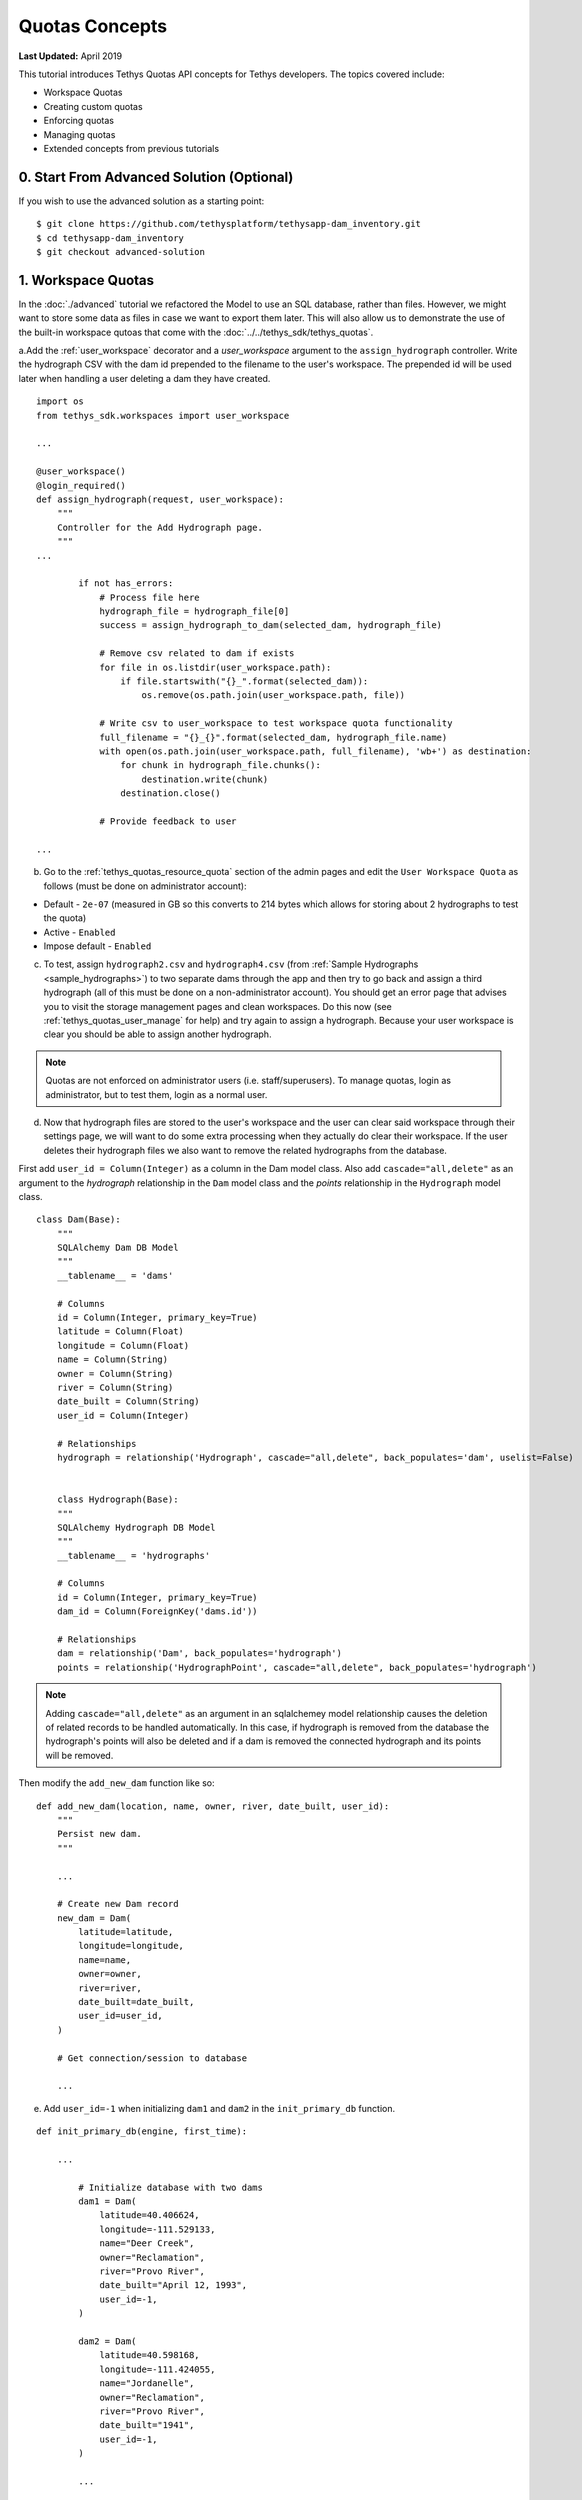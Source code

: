***************
Quotas Concepts
***************

**Last Updated:** April 2019

This tutorial introduces Tethys Quotas API concepts for Tethys developers. The topics covered include:

* Workspace Quotas
* Creating custom quotas
* Enforcing quotas
* Managing quotas
* Extended concepts from previous tutorials


0. Start From Advanced Solution (Optional)
==========================================

If you wish to use the advanced solution as a starting point:

::

    $ git clone https://github.com/tethysplatform/tethysapp-dam_inventory.git
    $ cd tethysapp-dam_inventory
    $ git checkout advanced-solution

1. Workspace Quotas
===================

In the :doc:`./advanced` tutorial we refactored the Model to use an SQL database, rather than files. However, we might want to store some data as files in case we want to export them later. This will also allow us to demonstrate the use of the built-in workspace qutoas that come with the :doc:`../../tethys_sdk/tethys_quotas`.

a.Add the :ref:`user_workspace` decorator and a `user_workspace` argument to the ``assign_hydrograph`` controller. Write the hydrograph CSV with the dam id prepended to the filename to the user's workspace. The prepended id will be used later when handling a user deleting a dam they have created.

::

    import os
    from tethys_sdk.workspaces import user_workspace

    ...

    @user_workspace()
    @login_required()
    def assign_hydrograph(request, user_workspace):
        """
        Controller for the Add Hydrograph page.
        """
    ...

            if not has_errors:
                # Process file here
                hydrograph_file = hydrograph_file[0]
                success = assign_hydrograph_to_dam(selected_dam, hydrograph_file)

                # Remove csv related to dam if exists
                for file in os.listdir(user_workspace.path):
                    if file.startswith("{}_".format(selected_dam)):
                        os.remove(os.path.join(user_workspace.path, file))

                # Write csv to user_workspace to test workspace quota functionality
                full_filename = "{}_{}".format(selected_dam, hydrograph_file.name)
                with open(os.path.join(user_workspace.path, full_filename), 'wb+') as destination:
                    for chunk in hydrograph_file.chunks():
                        destination.write(chunk)
                    destination.close()

                # Provide feedback to user

    ...

b. Go to the :ref:`tethys_quotas_resource_quota` section of the admin pages and edit the ``User Workspace Quota`` as follows (must be done on administrator account):

* Default - ``2e-07`` (measured in GB so this converts to 214 bytes which allows for storing about 2 hydrographs to test the quota)
* Active - ``Enabled``
* Impose default - ``Enabled``

c. To test, assign ``hydrograph2.csv`` and ``hydrograph4.csv`` (from :ref:`Sample Hydrographs <sample_hydrographs>`) to two separate dams through the app and then try to go back and assign a third hydrograph (all of this must be done on a non-administrator account). You should get an error page that advises you to visit the storage management pages and clean workspaces. Do this now (see :ref:`tethys_quotas_user_manage` for help) and try again to assign a hydrograph. Because your user workspace is clear you should be able to assign another hydrograph.

.. note::

    Quotas are not enforced on administrator users (i.e. staff/superusers). To manage quotas, login as administrator, but to test them, login as a normal user.

d. Now that hydrograph files are stored to the user's workspace and the user can clear said workspace through their settings page, we will want to do some extra processing when they actually do clear their workspace. If the user deletes their hydrograph files we also want to remove the related hydrographs from the database.

First add ``user_id = Column(Integer)`` as a column in the Dam model class. Also add ``cascade="all,delete"`` as an argument to the `hydrograph` relationship in the ``Dam`` model class and the `points` relationship in the ``Hydrograph`` model class.

::

    class Dam(Base):
        """
        SQLAlchemy Dam DB Model
        """
        __tablename__ = 'dams'

        # Columns
        id = Column(Integer, primary_key=True)
        latitude = Column(Float)
        longitude = Column(Float)
        name = Column(String)
        owner = Column(String)
        river = Column(String)
        date_built = Column(String)
        user_id = Column(Integer)

        # Relationships
        hydrograph = relationship('Hydrograph', cascade="all,delete", back_populates='dam', uselist=False)


        class Hydrograph(Base):
        """
        SQLAlchemy Hydrograph DB Model
        """
        __tablename__ = 'hydrographs'

        # Columns
        id = Column(Integer, primary_key=True)
        dam_id = Column(ForeignKey('dams.id'))

        # Relationships
        dam = relationship('Dam', back_populates='hydrograph')
        points = relationship('HydrographPoint', cascade="all,delete", back_populates='hydrograph')

.. note::

    Adding ``cascade="all,delete"`` as an argument in an sqlalchemey model relationship causes the deletion of related records to be handled automatically. In this case, if hydrograph is removed from the database the hydrograph's points will also be deleted and if a dam is removed the connected hydrograph and its points will be removed.

Then modify the ``add_new_dam`` function like so:

::

    def add_new_dam(location, name, owner, river, date_built, user_id):
        """
        Persist new dam.
        """

        ...

        # Create new Dam record
        new_dam = Dam(
            latitude=latitude,
            longitude=longitude,
            name=name,
            owner=owner,
            river=river,
            date_built=date_built,
            user_id=user_id,
        )

        # Get connection/session to database

        ...

e. Add ``user_id=-1`` when initializing ``dam1`` and ``dam2`` in the ``init_primary_db`` function.

::

    def init_primary_db(engine, first_time):

        ...

            # Initialize database with two dams
            dam1 = Dam(
                latitude=40.406624,
                longitude=-111.529133,
                name="Deer Creek",
                owner="Reclamation",
                river="Provo River",
                date_built="April 12, 1993",
                user_id=-1,
            )

            dam2 = Dam(
                latitude=40.598168,
                longitude=-111.424055,
                name="Jordanelle",
                owner="Reclamation",
                river="Provo River",
                date_built="1941",
                user_id=-1,
            )

            ...

Then make the following changes to the ``add_dam`` controller:

::

    @permission_required('add_dams')
    def add_dam(request):
        """
        Controller for the Add Dam page.
        """

    ...

                user_id = request.user.id

                # Only add the dam if we have not exceed max_dams
                if not max_dams or num_dams < max_dams:
                    add_new_dam(location=location, name=name, owner=owner, river=river, date_built=date_built,
                                user_id=user_id)
                else:

    ...

Now that we have changed the model in the persistent store we will need to re-run ``$ tethys syncstores dam_inventory`` through the command line.

.. important::

    Don't forget to run ``$ tethys syncstores dam_inventory``!

f. Modify the ``assign_hydrograph`` controller again, this time to only allow users to assign hydrographs to dams that they have created.

::

    import os
    from tethys_sdk.workspaces import user_workspace

    ...

    @user_workspace()
    @login_required()
    def assign_hydrograph(request, user_workspace):
        """
        Controller for the Add Hydrograph page.
        """
    ...

        # Get dams from database
        Session = app.get_persistent_store_database('primary_db', as_sessionmaker=True)
        session = Session()
        dams = session.query(Dam).filter(Dam.user_id == request.user.id)

        # Defaults

    ...

g. Finally, override the ``pre_delete_user_workspace`` method that was added with the :doc:`../../tethys_sdk/tethys_quotas`. Add this to ``app.py``:

::

    @classmethod
    def pre_delete_user_workspace(cls, user):
        from .model import Dam
        Session = cls.get_persistent_store_database('primary_db', as_sessionmaker=True)
        session = Session()

        # Delete all hydrographs connected to dams created by user
        dams = session.query(Dam).filter(Dam.user_id == user.id)

        for dam in dams:
            if dam.hydrograph:
                session.delete(dam.hydrograph)

        session.commit()
        session.close()

2. Custom Dam Quota
===================

With the changes we made to the Dam model, we can now associate each dam with the user that created it and track how many dams each user created. In this part of the tutorial we will create a custom quota to restrict the number of dams a user can create. This will effectively replace the work we did in previous tutorials with the custom setting, `max_dams`. Instead of limiting the number of dams for the whole app through a custom setting we will restrict it per user with a custom quota.

.. note::

    Restricting the number of dams over the whole app could also be achieved through a custom quota instead of a custom setting. After this tutorial, try to create a custom quota that does the same thing as the custom setting to get more experience with quotas!

a. Creating a custom quota is pretty simple. Create a new file called ``dam_quota_handler.py`` and add the following contents:

::

    from tethys_quotas.handlers.base import ResourceQuotaHandler
    from .model import Dam
    from .app import DamInventory as app


    class DamQuotaHandler(ResourceQuotaHandler):
        """
        Defines quotas for dam storage for the persistent store.

        inherits from ResourceQuotaHandler
        """
        codename = "dam_quota"
        name = "Dam Quota"
        description = "Set quota on dam db entry storage for persistent store."
        default = 3  # number of dams that can be created per user
        units = "dam"
        help = "You have exceeded your quota on dams. Please visit the dams page and remove unneeded dams."
        applies_to = ["django.contrib.auth.models.User"]

        def get_current_use(self):
            """
            calculates/retrieves the current number of dams in the database

            Returns:
                Int: current number of dams in database
            """
            # Query database for count of dams
            Session = app.get_persistent_store_database('primary_db', as_sessionmaker=True)
            session = Session()
            current_use = session.query(Dam).filter(Dam.user_id == self.entity.id).count()

            session.close()

            return current_use

.. note::

    See :ref:`tethys_quotas_rqh` for an explanation of the different parameters.

b. Now go into the portal's :file:`portal.yml` file and add the dot-path of the handler class you just created in the ``RESOURCE_QUOTA_HANDLERS`` array.

::

    # RESOURCE QUOTAS TO INSTALL
    RESOURCE_QUOTA_HANDLERS
      - tethys_quotas.handlers.workspace.WorkspaceQuotaHandler
      - tethysapp.dam_inventory.dam_quota_handler.DamQuotaHandler
      # your path `may` be different

c. After re-starting tethys the ``User Dam Quota`` should be visible in the ``Resource Quota`` section of the admin pages. Click on it and make sure `Active` and `Impose default` are both ``Enabled``.

.. figure:: ../../images/tutorial/quotas/ResourceQuotaView.png
    :width: 600px
    :align: center

d. Go into the app's settings page through the portal admin pages and delete the value for ``max_dams`` in the ``CUSTOM SETTINGS`` section. This will ensure that our custom quota is handling the amount of dams that can be added instead of the custom setting.

.. figure:: ../../images/tutorial/quotas/MaxDamsView.png
    :width: 600px
    :align: center

e. To enforce the new dam quota import the ``@enforce_quota`` decorator and add it to the ``add_dam`` controller.

::

    from tethys_sdk.quotas import enforce_quota

    ...

    @enforce_quota('user_dam_quota')
    @permission_required('add_dams')
    def add_dam(request):
        """
        Controller for the Add Dam page.
        """

    ...

.. note::

    We used the codename ``user_dam_quota`` instead of just ``dam_quota`` because Tethys Quotas appends what the quota ``applies_to`` (from the :ref:`tethys_quotas_rqh` class parameters) to the codename to differentiate between quotas on users or on apps.

    If we wanted to enforce our custom dam quota on an app as a whole we would need to add ``"tethys_apps.models.TethysApp"`` to the ``applies_to`` parameter in our ``DamQuotaHandler`` and then change the codename to ``tethysapp_dam_quota``.

f. You can now test this by logging into a non-administrator account and trying to create more than 3 dams. You should be taken to another error page telling you that you have reached the limit on dams you can create.

3. Dam Quota Management
=======================

As is, the app would never allow a user to add a new dam once the quota was reached unless the portal administrator changed the dam quota default value (or made the quota inactive) or removed dams created by that user from the database. We will now add a way for a user to remove dams they have created through the ``list_dams`` controller.

a. Add this ``delete_dam`` url map to ``app.py``:

::

    UrlMap(
        name='delete_dam',
        url='dam-inventory/delete_dam/{dam_id}',
        controller='dam_inventory.controllers.delete_dam'
    ),

b. Create the ``delete_dam`` function in ``controllers.py``:

::

    @user_workspace()
    @login_required()
    def delete_dam(request, user_workspace, dam_id):
        """
        Controller for the deleting a dam.
        """
        Session = app.get_persistent_store_database('primary_db', as_sessionmaker=True)
        session = Session()

        # Delete hydrograph file related to dam if exists
        for file in os.listdir(user_workspace.path):
            if file.startswith("{}_".format(int(dam_id))):
                os.remove(os.path.join(user_workspace.path, file))

        # Delete dam object
        dam = session.query(Dam).get(int(dam_id))
        session.delete(dam)
        session.commit()
        session.close()

        messages.success(request, "{} Dam has been successfully deleted.".format(dam.name))

        return redirect(reverse('dam_inventory:dams'))

c. Refactor the ``list_dams`` controller to add a `Delete` button for each dam. The code will restrict user's to deleting only dams that they created.

::

    @login_required()
    def list_dams(request):
        """
        Show all dams in a table view.
        """
        dams = get_all_dams()
        table_rows = []

        for dam in dams:

        ...

            if dam.user_id == request.user.id:
                url = reverse('dam_inventory:delete_dam', kwargs={'dam_id': dam.id})
                dam_delete = format_html('<a class="btn btn-danger" href="{}">Delete Dam</a>'.format(url))
            else:
                dam_delete = format_html('<a class="btn btn-danger disabled" title="You are not the creator of the dam" '
                                         'style="pointer-events: auto;">Delete Dam</a>')

            table_rows.append(
                (
                    dam.name, dam.owner,
                    dam.river, dam.date_built,
                    dam_hydrograph, dam_delete
                )
            )

        dams_table = DataTableView(
            column_names=('Name', 'Owner', 'River', 'Date Built', 'Hydrograph', 'Manage'),
            rows=table_rows,
            searching=False,
            orderClasses=False,
            lengthMenu=[[10, 25, 50, -1], [10, 25, 50, "All"]],
        )

        ...

d. Test by deleting a dam or two (while logged in as the non-administrator) and trying to add new dams. This time you shouldn't be redirected to the error page, but should be able to add a dam like normal because you brought the number of dams created by the current user below the quota's default value.

4. Solution
===========

This concludes the Quotas Tutorial. You can view the solution on GitHub at `<https://github.com/tethysplatform/tethysapp-dam_inventory>`_ or clone it as follows:

::

    $ git clone https://github.com/tethysplatform/tethysapp-dam_inventory.git
    $ cd tethysapp-dam_inventory
    $ git checkout quotas-solution
